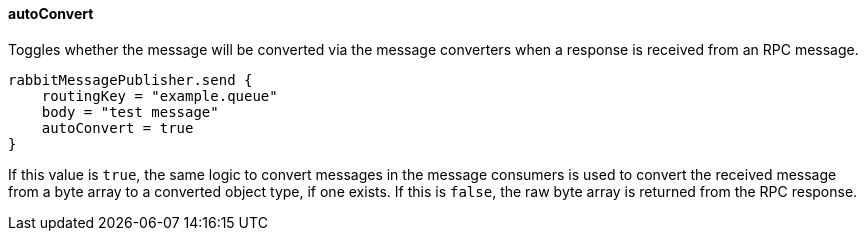 ==== autoConvert

Toggles whether the message will be converted via the message converters when a response is received from an RPC message.

[source,groovy]
rabbitMessagePublisher.send {
    routingKey = "example.queue"
    body = "test message"
    autoConvert = true
}

If this value is `true`, the same logic to convert messages in the message consumers is used to convert the received message from a byte array to a converted object type, if one exists.
If this is `false`, the raw byte array is returned from the RPC response.
